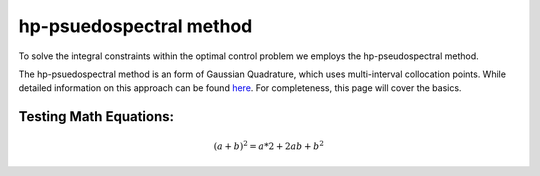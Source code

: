 hp-psuedospectral method
========================

To solve the integral constraints within the optimal control problem we employs the hp-pseudospectral method.

The hp-psuedospectral method is an form of Gaussian Quadrature, which uses multi-interval collocation points. While detailed information on this approach can be found `here <http://etd.fcla.edu/UF/UFE0042778/darby_c.pdf>`_. For completeness, this page will cover the basics.


Testing Math Equations:
-----------------------

.. math::

    (a+b)^2 = a*2 + 2ab + b^2
